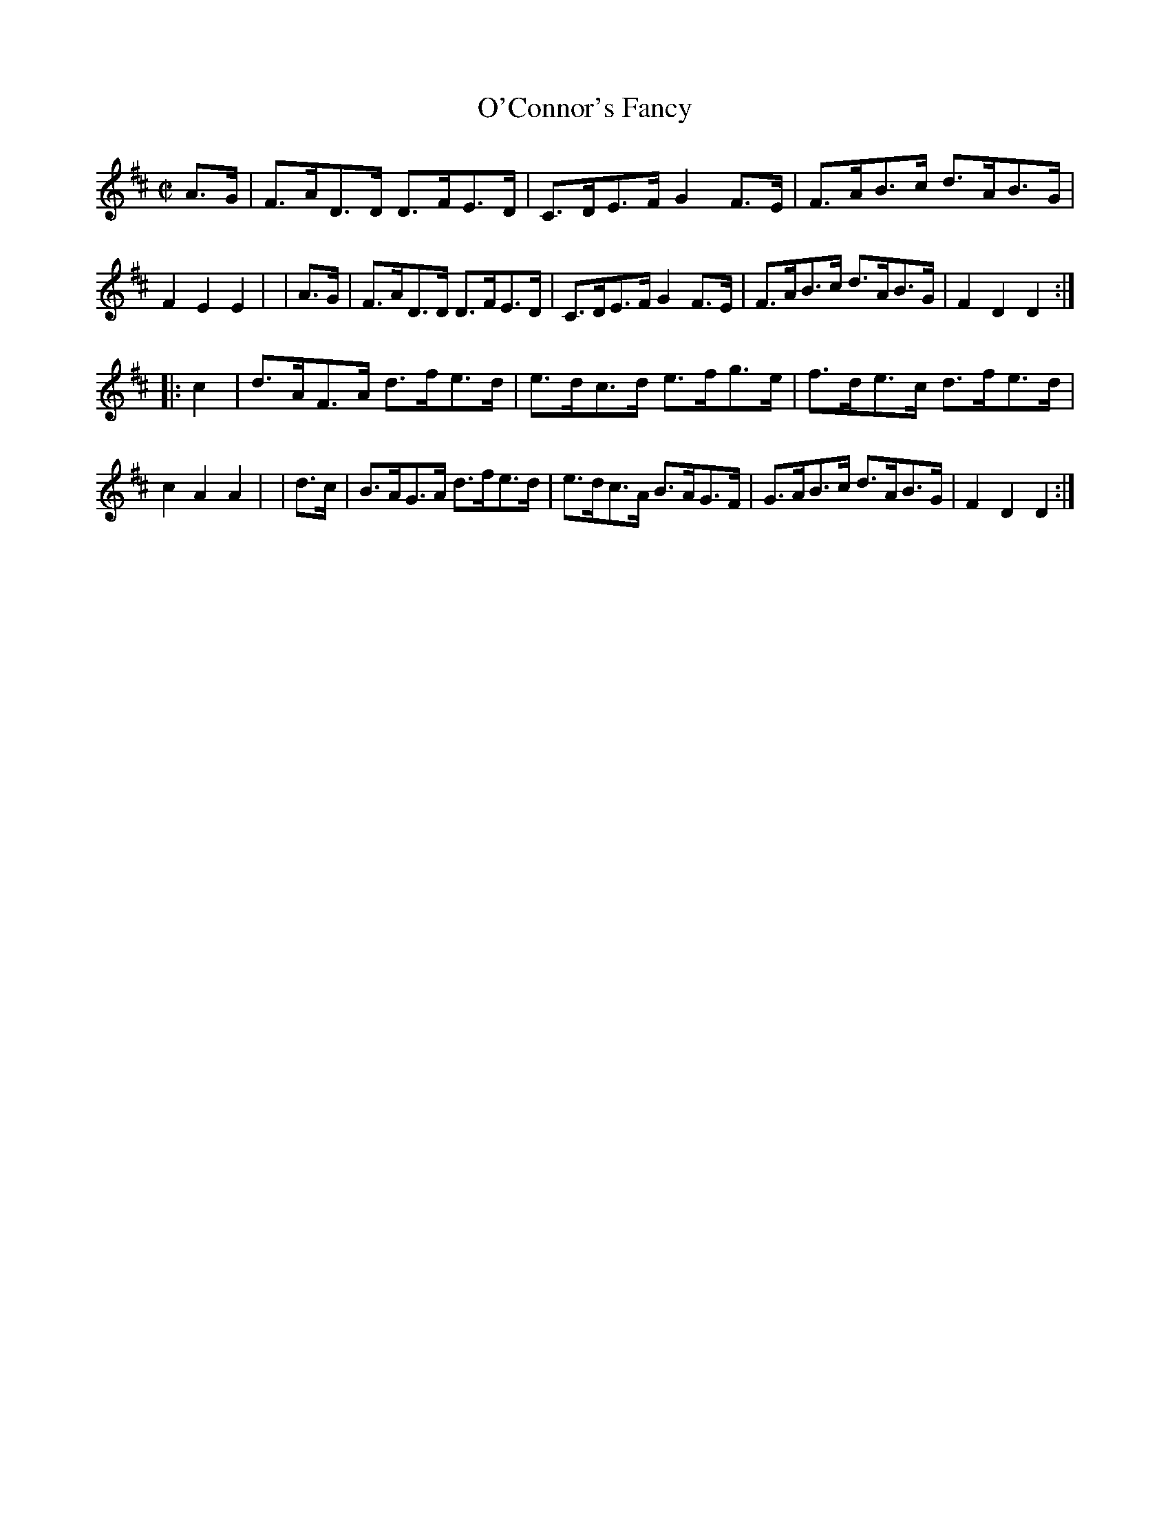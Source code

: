 X: 876
T: O'Connor's Fancy
R: hornpipe
%S: s:2 b:16(8+8)
B: Francis O'Neill: "The Dance Music of Ireland" (1907) #876
Z: Frank Nordberg - http://www.musicaviva.com
F: http://www.musicaviva.com/abc/tunes/ireland/oneill-1001/0876/oneill-1001-0876-1.abc
M: C|
L: 1/8
K: D
  A>G | F>AD>D D>FE>D | C>DE>F G2F>E  | F>AB>c d>AB>G | F2E2E2 |\
| A>G | F>AD>D D>FE>D | C>DE>F G2F>E  | F>AB>c d>AB>G | F2D2D2 :|
|: c2 | d>AF>A d>fe>d | e>dc>d e>fg>e | f>de>c d>fe>d | c2A2A2 |\
| d>c | B>AG>A d>fe>d | e>dc>A B>AG>F | G>AB>c d>AB>G | F2D2D2 :|

